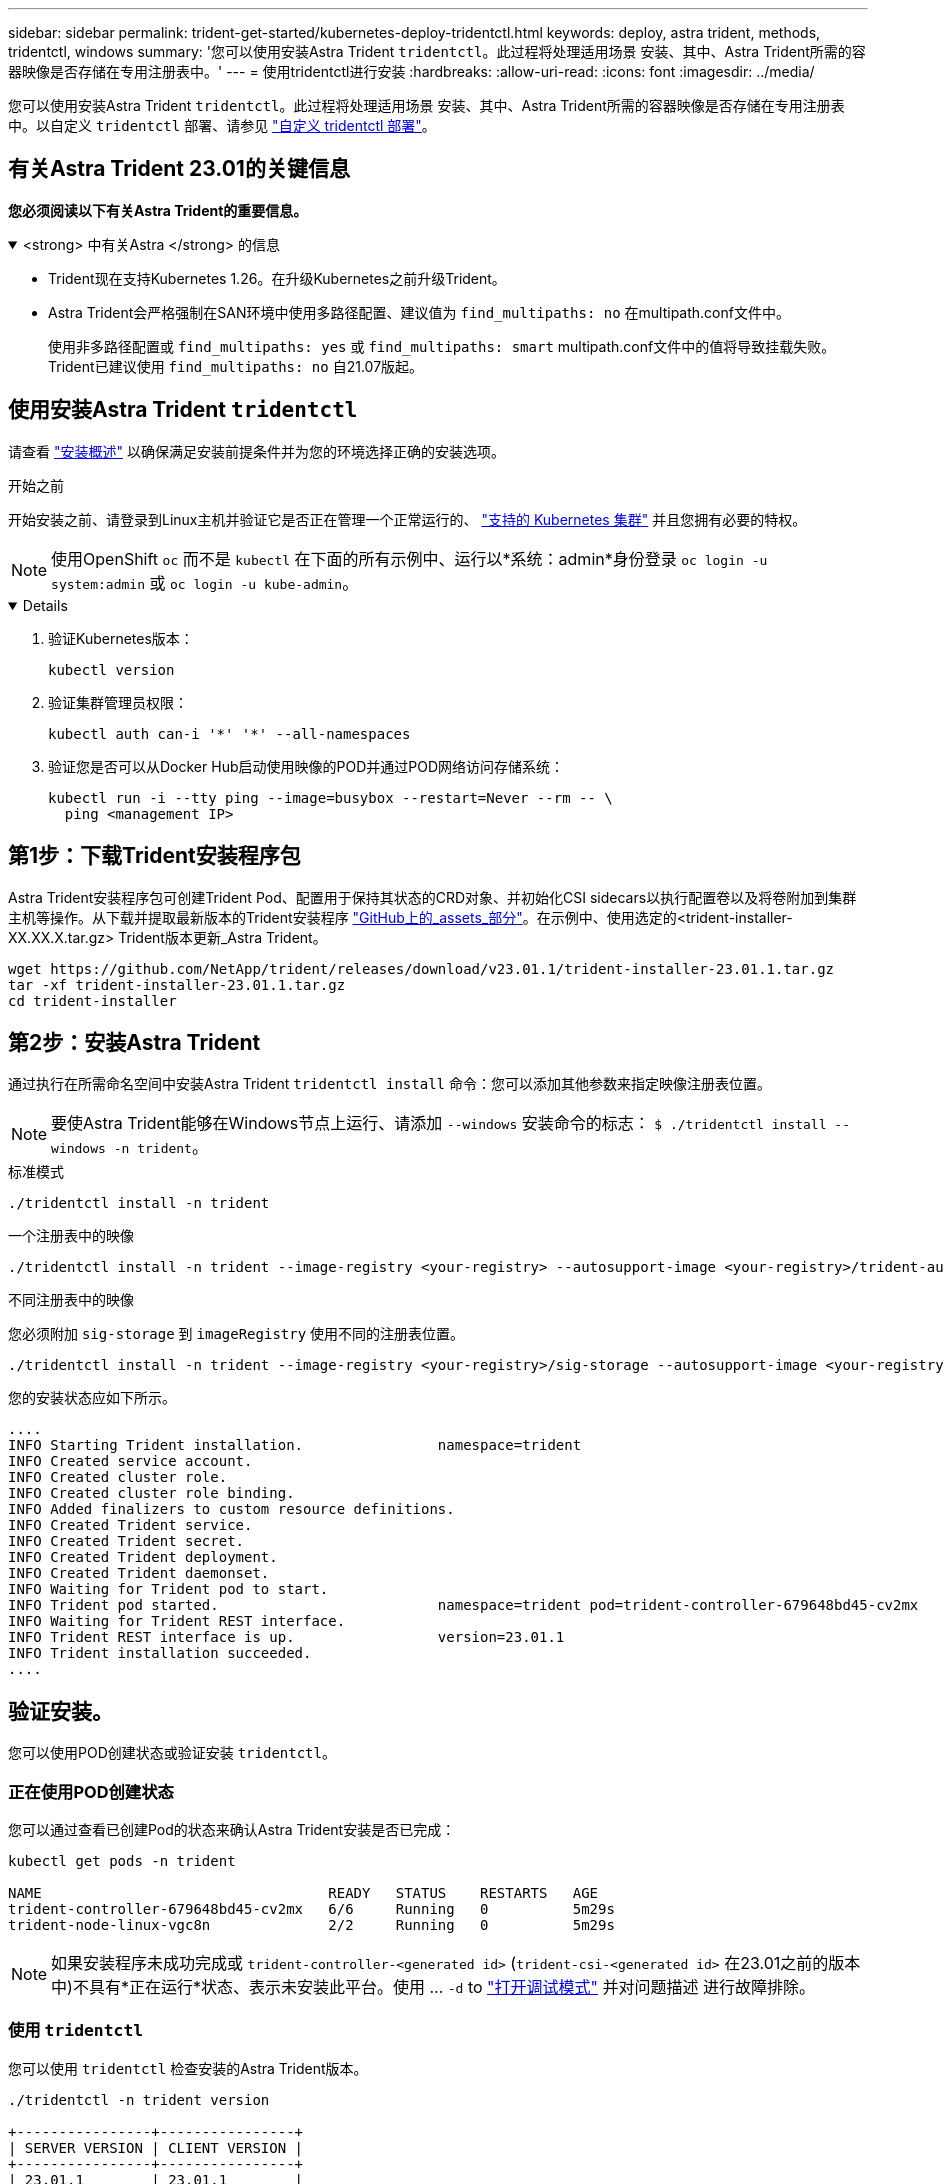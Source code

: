 ---
sidebar: sidebar 
permalink: trident-get-started/kubernetes-deploy-tridentctl.html 
keywords: deploy, astra trident, methods, tridentctl, windows 
summary: '您可以使用安装Astra Trident `tridentctl`。此过程将处理适用场景 安装、其中、Astra Trident所需的容器映像是否存储在专用注册表中。' 
---
= 使用tridentctl进行安装
:hardbreaks:
:allow-uri-read: 
:icons: font
:imagesdir: ../media/


[role="lead"]
您可以使用安装Astra Trident `tridentctl`。此过程将处理适用场景 安装、其中、Astra Trident所需的容器映像是否存储在专用注册表中。以自定义 `tridentctl` 部署、请参见 link:kubernetes-customize-deploy-tridentctl.html["自定义 tridentctl 部署"]。



== 有关Astra Trident 23.01的关键信息

*您必须阅读以下有关Astra Trident的重要信息。*

.<strong> 中有关Astra </strong> 的信息
[%collapsible%open]
====
* Trident现在支持Kubernetes 1.26。在升级Kubernetes之前升级Trident。
* Astra Trident会严格强制在SAN环境中使用多路径配置、建议值为 `find_multipaths: no` 在multipath.conf文件中。
+
使用非多路径配置或 `find_multipaths: yes` 或 `find_multipaths: smart` multipath.conf文件中的值将导致挂载失败。Trident已建议使用 `find_multipaths: no` 自21.07版起。



====


== 使用安装Astra Trident `tridentctl`

请查看 link:../trident-get-started/kubernetes-deploy.html["安装概述"] 以确保满足安装前提条件并为您的环境选择正确的安装选项。

.开始之前
开始安装之前、请登录到Linux主机并验证它是否正在管理一个正常运行的、 link:requirements.html["支持的 Kubernetes 集群"^] 并且您拥有必要的特权。


NOTE: 使用OpenShift `oc` 而不是 `kubectl` 在下面的所有示例中、运行以*系统：admin*身份登录 `oc login -u system:admin` 或 `oc login -u kube-admin`。

[%collapsible%open]
====
. 验证Kubernetes版本：
+
[listing]
----
kubectl version
----
. 验证集群管理员权限：
+
[listing]
----
kubectl auth can-i '*' '*' --all-namespaces
----
. 验证您是否可以从Docker Hub启动使用映像的POD并通过POD网络访问存储系统：
+
[listing]
----
kubectl run -i --tty ping --image=busybox --restart=Never --rm -- \
  ping <management IP>
----


====


== 第1步：下载Trident安装程序包

Astra Trident安装程序包可创建Trident Pod、配置用于保持其状态的CRD对象、并初始化CSI sidecars以执行配置卷以及将卷附加到集群主机等操作。从下载并提取最新版本的Trident安装程序 link:https://github.com/NetApp/trident/releases/latest["GitHub上的_assets_部分"^]。在示例中、使用选定的<trident-installer-XX.XX.X.tar.gz> Trident版本更新_Astra Trident。

[listing]
----
wget https://github.com/NetApp/trident/releases/download/v23.01.1/trident-installer-23.01.1.tar.gz
tar -xf trident-installer-23.01.1.tar.gz
cd trident-installer
----


== 第2步：安装Astra Trident

通过执行在所需命名空间中安装Astra Trident `tridentctl install` 命令：您可以添加其他参数来指定映像注册表位置。


NOTE: 要使Astra Trident能够在Windows节点上运行、请添加 `--windows` 安装命令的标志： `$ ./tridentctl install --windows -n trident`。

[role="tabbed-block"]
====
.标准模式
--
[listing]
----
./tridentctl install -n trident
----
--
.一个注册表中的映像
--
[listing]
----
./tridentctl install -n trident --image-registry <your-registry> --autosupport-image <your-registry>/trident-autosupport:23.01 --trident-image <your-registry>/trident:23.01.1
----
--
.不同注册表中的映像
--
您必须附加 `sig-storage` 到 `imageRegistry` 使用不同的注册表位置。

[listing]
----
./tridentctl install -n trident --image-registry <your-registry>/sig-storage --autosupport-image <your-registry>/netapp/trident-autosupport:23.01 --trident-image <your-registry>/netapp/trident:23.01.1
----
--
====
您的安装状态应如下所示。

[listing]
----
....
INFO Starting Trident installation.                namespace=trident
INFO Created service account.
INFO Created cluster role.
INFO Created cluster role binding.
INFO Added finalizers to custom resource definitions.
INFO Created Trident service.
INFO Created Trident secret.
INFO Created Trident deployment.
INFO Created Trident daemonset.
INFO Waiting for Trident pod to start.
INFO Trident pod started.                          namespace=trident pod=trident-controller-679648bd45-cv2mx
INFO Waiting for Trident REST interface.
INFO Trident REST interface is up.                 version=23.01.1
INFO Trident installation succeeded.
....
----


== 验证安装。

您可以使用POD创建状态或验证安装 `tridentctl`。



=== 正在使用POD创建状态

您可以通过查看已创建Pod的状态来确认Astra Trident安装是否已完成：

[listing]
----
kubectl get pods -n trident

NAME                                  READY   STATUS    RESTARTS   AGE
trident-controller-679648bd45-cv2mx   6/6     Running   0          5m29s
trident-node-linux-vgc8n              2/2     Running   0          5m29s
----

NOTE: 如果安装程序未成功完成或 `trident-controller-<generated id>` (`trident-csi-<generated id>` 在23.01之前的版本中)不具有*正在运行*状态、表示未安装此平台。使用 ... `-d` to link:../troubleshooting.html#troubleshooting-an-unsuccessful-trident-deployment-using-tridentctl["打开调试模式"] 并对问题描述 进行故障排除。



=== 使用 `tridentctl`

您可以使用 `tridentctl` 检查安装的Astra Trident版本。

[listing]
----
./tridentctl -n trident version

+----------------+----------------+
| SERVER VERSION | CLIENT VERSION |
+----------------+----------------+
| 23.01.1        | 23.01.1        |
+----------------+----------------+
----


== 下一步行动

现在可以了 link:kubernetes-postdeployment.html["创建创建后端和存储类、配置卷并将卷挂载到Pod中"]。
